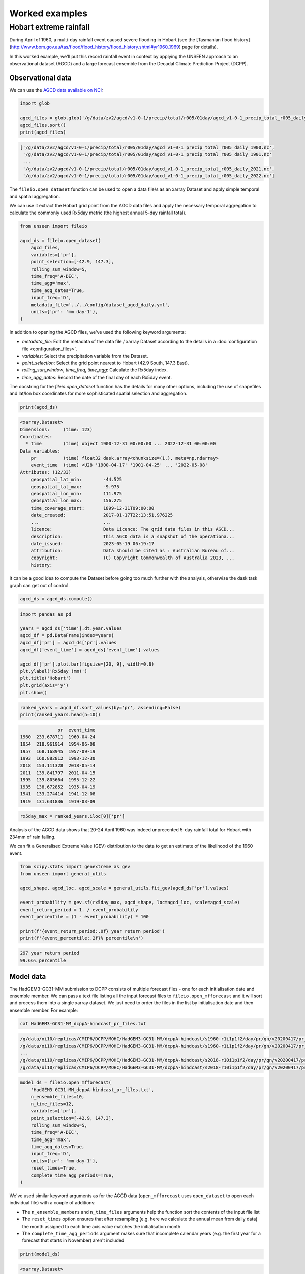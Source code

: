 Worked examples
===============

Hobart extreme rainfall
------------------

During April of 1960,
a multi-day rainfall event caused severe flooding in Hobart
(see the [Tasmanian flood history](http://www.bom.gov.au/tas/flood/flood_history/flood_history.shtml#yr1960_1969)
page for details). 

In this worked example,
we'll put this record rainfall event in context by applying the UNSEEN approach to
an observational dataset (AGCD)
and a large forecast ensemble from the Decadal Climate Prediction Project (DCPP).

Observational data
^^^^^^^^^^^^^^^^^^

We can use the `AGCD data available on NCI <https://dx.doi.org/10.25914/6009600786063>`__:

.. code-block:: python

    import glob

    agcd_files = glob.glob('/g/data/zv2/agcd/v1-0-1/precip/total/r005/01day/agcd_v1-0-1_precip_total_r005_daily_*.nc')
    agcd_files.sort()
    print(agcd_files)


.. code-block:: none

    ['/g/data/zv2/agcd/v1-0-1/precip/total/r005/01day/agcd_v1-0-1_precip_total_r005_daily_1900.nc',
     '/g/data/zv2/agcd/v1-0-1/precip/total/r005/01day/agcd_v1-0-1_precip_total_r005_daily_1901.nc'
     ...
     '/g/data/zv2/agcd/v1-0-1/precip/total/r005/01day/agcd_v1-0-1_precip_total_r005_daily_2021.nc',
     '/g/data/zv2/agcd/v1-0-1/precip/total/r005/01day/agcd_v1-0-1_precip_total_r005_daily_2022.nc']


The ``fileio.open_dataset`` function can be used to open a data file/s as an xarray Dataset
and apply simple temporal and spatial aggregation.

We can use it extract the Hobart grid point from the AGCD data files
and apply the necessary temporal aggregation to calculate the commonly used Rx5day metric
(the highest annual 5-day rainfall total). 

.. code-block:: python

    from unseen import fileio

    agcd_ds = fileio.open_dataset(
        agcd_files,
        variables=['pr'],
        point_selection=[-42.9, 147.3],
        rolling_sum_window=5,
        time_freq='A-DEC',
        time_agg='max',
        time_agg_dates=True,
        input_freq='D',
        metadata_file='../../config/dataset_agcd_daily.yml',
        units={'pr': 'mm day-1'},
    )


In addition to opening the AGCD files,
we've used the following keyword arguments:

-  `metadata_file`: Edit the metadata of the data file / xarray Dataset according to the details in a :doc:`configuration file <configuration_files>`.
-  `variables`: Select the precipitation variable from the Dataset.
-  `point_selection`: Select the grid point nearest to Hobart (42.9 South, 147.3 East).
-  `rolling_sun_window`, `time_freq`, `time_agg`: Calculate the Rx5day index.
-  `time_agg_dates`: Record the date of the final day of each Rx5day event.

The docstring for the `fileio.open_dataset` function has the details for many other options,
including the use of shapefiles and lat/lon box coordinates for more sophisticated spatial
selection and aggregation.

.. code-block:: python

    print(agcd_ds)


.. code-block:: none

    <xarray.Dataset>
    Dimensions:     (time: 123)
    Coordinates:
      * time        (time) object 1900-12-31 00:00:00 ... 2022-12-31 00:00:00
    Data variables:
        pr          (time) float32 dask.array<chunksize=(1,), meta=np.ndarray>
        event_time  (time) <U28 '1900-04-17' '1901-04-25' ... '2022-05-08'
    Attributes: (12/33)
        geospatial_lat_min:        -44.525
        geospatial_lat_max:        -9.975
        geospatial_lon_min:        111.975
        geospatial_lon_max:        156.275
        time_coverage_start:       1899-12-31T09:00:00
        date_created:              2017-01-17T22:13:51.976225
        ...                        ...
        licence:                   Data Licence: The grid data files in this AGCD...
        description:               This AGCD data is a snapshot of the operationa...
        date_issued:               2023-05-19 06:19:17
        attribution:               Data should be cited as : Australian Bureau of...
        copyright:                 (C) Copyright Commonwealth of Australia 2023, ...
        history:             


It can be a good idea to compute the Dataset before going too much further with the analysis,
otherwise the dask task graph can get out of control.

.. code-block:: python

   agcd_ds = agcd_ds.compute()


.. code-block:: python

   import pandas as pd

   years = agcd_ds['time'].dt.year.values
   agcd_df = pd.DataFrame(index=years)
   agcd_df['pr'] = agcd_ds['pr'].values
   agcd_df['event_time'] = agcd_ds['event_time'].values

   agcd_df['pr'].plot.bar(figsize=[20, 9], width=0.8)
   plt.ylabel('Rx5day (mm)')
   plt.title('Hobart')
   plt.grid(axis='y')
   plt.show()


.. image:: observational_record.png
   :width: 1000


.. code-block:: python

    ranked_years = agcd_df.sort_values(by='pr', ascending=False)
    print(ranked_years.head(n=10))


.. code-block:: none

                  pr  event_time
    1960  233.678711  1960-04-24
    1954  218.961914  1954-06-08
    1957  168.168945  1957-09-19
    1993  160.882812  1993-12-30
    2018  153.111328  2018-05-14
    2011  139.841797  2011-04-15
    1995  139.805664  1995-12-22
    1935  138.672852  1935-04-19
    1941  133.274414  1941-12-08
    1919  131.631836  1919-03-09


.. code-block:: python

    rx5day_max = ranked_years.iloc[0]['pr']


Analysis of the AGCD data shows that 20-24 April 1960 was indeed unprecented 5-day rainfall
total for Hobart with 234mm of rain falling.

We can fit a Generalised Extreme Value (GEV) distribution to the data
to get an estimate of the likelihood of the 1960 event.

.. code-block:: python

    from scipy.stats import genextreme as gev
    from unseen import general_utils

    agcd_shape, agcd_loc, agcd_scale = general_utils.fit_gev(agcd_ds['pr'].values)
    
    event_probability = gev.sf(rx5day_max, agcd_shape, loc=agcd_loc, scale=agcd_scale)
    event_return_period = 1. / event_probability
    event_percentile = (1 - event_probability) * 100

    print(f'{event_return_period:.0f} year return period')
    print(f'{event_percentile:.2f}% percentile\n')


.. code-block:: none

    297 year return period
    99.66% percentile


Model data
^^^^^^^^^^

The HadGEM3-GC31-MM submission to DCPP consists of multiple forecast files - one for each initialisation date and ensemble member.
We can pass a text file listing all the input forecast files to ``fileio.open_mfforecast``
and it will sort and process them into a single xarray dataset.
We just need to order the files in the list by initialisation date and then ensemble member.
For example:

.. code-block:: none

    cat HadGEM3-GC31-MM_dcppA-hindcast_pr_files.txt


.. code-block:: none    

    /g/data/oi10/replicas/CMIP6/DCPP/MOHC/HadGEM3-GC31-MM/dcppA-hindcast/s1960-r1i1p1f2/day/pr/gn/v20200417/pr_day_HadGEM3-GC31-MM_dcppA-hindcast_s1960-r1i1p1f2_gn_19601101-19601230.nc
    /g/data/oi10/replicas/CMIP6/DCPP/MOHC/HadGEM3-GC31-MM/dcppA-hindcast/s1960-r1i1p1f2/day/pr/gn/v20200417/pr_day_HadGEM3-GC31-MM_dcppA-hindcast_s1960-r1i1p1f2_gn_19610101-19611230.nc
    ...
    /g/data/oi10/replicas/CMIP6/DCPP/MOHC/HadGEM3-GC31-MM/dcppA-hindcast/s2018-r10i1p1f2/day/pr/gn/v20200417/pr_day_HadGEM3-GC31-MM_dcppA-hindcast_s2018-r10i1p1f2_gn_20280101-20281230.nc
    /g/data/oi10/replicas/CMIP6/DCPP/MOHC/HadGEM3-GC31-MM/dcppA-hindcast/s2018-r10i1p1f2/day/pr/gn/v20200417/pr_day_HadGEM3-GC31-MM_dcppA-hindcast_s2018-r10i1p1f2_gn_20290101-20290330.nc


.. code-block:: python

    model_ds = fileio.open_mfforecast(
        'HadGEM3-GC31-MM_dcppA-hindcast_pr_files.txt',
        n_ensemble_files=10,
        n_time_files=12,
        variables=['pr'],
        point_selection=[-42.9, 147.3],
        rolling_sum_window=5,
        time_freq='A-DEC',
        time_agg='max',
        time_agg_dates=True,
        input_freq='D',
        units={'pr': 'mm day-1'},
        reset_times=True,
        complete_time_agg_periods=True,
    )


We've used similar keyword arguments as for the AGCD data
(``open_mfforecast`` uses ``open_dataset`` to open each individual file)
with a couple of additions:

-  The ``n_ensemble_members`` and ``n_time_files`` arguments help the function sort the contents of the input file list 
-  The ``reset_times`` option ensures that after resampling (e.g. here we calculate the annual mean from daily data) the month assigned to each time axis value matches the initialisation month 
-  The ``complete_time_agg_periods`` argument makes sure that incomplete calendar years (e.g. the first year for a forecast that starts in November) aren't included 

.. code-block:: python

   print(model_ds)
   

.. code-block:: none

    <xarray.Dataset>
    Dimensions:    (ensemble: 10, init_date: 59, lead_time: 12)
    Coordinates:
      * ensemble   (ensemble) int64 0 1 2 3 4 5 6 7 8 9
      * init_date  (init_date) object 1960-11-01 00:00:00 ... 2018-11-01 00:00:00
      * lead_time  (lead_time) int64 0 1 2 3 4 5 6 7 8 9 10 11
        time       (lead_time, init_date) object 1960-11-01 12:00:00 ... 2029-11-...
    Data variables:
        pr         (init_date, ensemble, lead_time) float32 nan 41.2 ... 14.04 nan
    Attributes: (12/43)
        Conventions:            CF-1.7 CMIP-6.2
        activity_id:            DCPP
        branch_method:          no parent
        branch_time_in_child:   0.0
        branch_time_in_parent:  0.0
        cmor_version:           3.4.0
        ...                     ...
        table_info:             Creation Date:(13 December 2018) MD5:f0588f7f55b5...
        title:                  HadGEM3-GC31-MM output prepared for CMIP6
        tracking_id:            hdl:21.14100/3163965c-a593-4abd-9b2a-9ee755aef228
        variable_id:            pr
        variable_name:          pr
        variant_label:          r1i1p1f2


If the ``open_mffdataset`` command takes too long to run,
you could also run it at the command line and submit to the job queue.

.. code-block:: none

    $ fileio HadGEM3-GC31-MM_dcppA-hindcast_pr_files.txt Rx5day_HadGEM3-GC31-MM_dcppA-hindcast_s1960-2018_gn_hobart.zarr.zip --n_ensemble_files 10 --variables pr --time_freq A-DEC --time_agg max --input_freq D --point_selection -42.9 147.3 --reset_times --complete_time_agg_periods --units pr=mm day-1 --forecast -v --n_time_files 12


Stability and stationarity testing
^^^^^^^^^^^^^^^^^^^^

Now that we have our Rx5day model data for Hobart,
we need to check whether the dataset is stable (no drift/trend with lead time)
and stationary (no trend with time).

To do this, we can use the ``stability`` module:

.. code-block:: python

    from unseen import stability

    stability.create_plot(
        model_ds['pr'],
        'Rx5day',
        [1960, 1970, 1980, 1990, 2000, 2010],
        outfile='stability.png',
        uncertainty=True,
        return_method='gev',
        units='Rx5day (mm)',
        ylim=(0, 250),
    )


.. image:: stability.png
   :width: 800


In this case, it looks like there isn't any model drift and trend over time.


Independence testing
^^^^^^^^^^^^^^^^^^^^

Next, we want to determine the lead time at which the ensemble members can be considered independent.
To do this, we can test whether the correlation between ensemble members at a given lead time is sufficiently close to zero.
At each lead time, the HadGEM3-GC31-MM submission to DCPP provides 10 (members), 59-year timeseries of annual mean rainfall
(spanning, e.g., 1961-2019 at 1-year lead, or 1965–2021 at 5-year lead).
We define our test statistic, $\rho_t$,
for each lead time as the mean Spearman correlation in time between all combinations of the 10 ensemble members
(of which there are 45: member 1 with 2, member 1 with 3 etc).
Significance of $\rho_t$ is estimated using a permutation test,
whereby 10,000 sets of 10 times 59 points are randomly drawn from the complete model dataset
to produce 10,000 estimates of the mean Spearman correlation.
Because these estimates are constructed from randomly drawn data,
they represent the distribution of mean correlation values for uncorrelated data (i.e., the null distribution).
Ensemble members are considered to be dependent (i.e., the null hypothesis of independence is rejected)
at a given lead time if $\rho_t$ falls outside of the 95\% confidence interval calculated from the randomly sampled distribution.

To perform this test, we can use the ``independence`` module:

.. code-block:: python

   from unseen import independence

   mean_correlations, null_correlation_bounds = independence.run_tests(model_ds['pr'])      
   independence.create_plot(
       mean_correlations,
       null_correlation_bounds,
       'independence.png'
   )


.. image:: independence.png
   :width: 450


Consistent with the stability analysis,
it's clear that all lead times are independent.

.. code-block:: python

    model_da_indep = model_ds['pr'].where(model_ds['lead_time'] > 0)
    model_da_indep.dropna('lead_time')


Bias correction
^^^^^^^^^^^^^^^

The final step in the model evaluation is to assess fidelity -
how well the model simulates the metric of interest (see below).
If the model fails the fidelity test/s,
it is common to bias correct the data
and then re-test to see whether it might be appropriate to use
bias corrected data for the likelihood analysis.
The most common bias correction method used in the UNSEEN literature to overcome model bias
in extreme precipitation is simple multiplicative mean scaling
(additive mean scaling tends to be used for temperature metrics),
whereby the model data is multiplied by the ratio of the average observed and modeled values.

To do this, we can use the ``bias_correction`` module:

.. code-block:: python

    from unseen import bias_correction

    correction_method = 'multiplicative'

    bias = bias_correction.get_bias(
        model_da_indep,
        agcd_ds['pr'],
        correction_method,
        time_rounding='A',
        time_period=['1961-01-01', '2018-12-31']
    )

    model_da_bc = bias_correction.remove_bias(model_da_indep, bias, correction_method)


We can plot both the raw and bias corrected model data against the observed
to see the effect of the bias correction.

.. code-block:: python

    import matplotlib.pyplot as plt

    model_da_indep.plot.hist(bins=50, density=True, alpha=0.7, facecolor='tab:blue')
    model_raw_shape, model_raw_loc, model_raw_scale = general_utils.fit_gev(model_da_indep.values, generate_estimates=True)
    model_raw_pdf = gev.pdf(xvals, model_raw_shape, model_raw_loc, model_raw_scale)
    plt.plot(xvals, model_raw_pdf, color='tab:blue', linewidth=4.0, label='model')

    model_da_bc.plot.hist(bins=50, density=True, alpha=0.7, facecolor='tab:orange')
    model_bc_shape, model_bc_loc, model_bc_scale = general_utils.fit_gev(model_da_bc.values, generate_estimates=True)
    model_bc_pdf = gev.pdf(xvals, model_bc_shape, model_bc_loc, model_bc_scale)
    plt.plot(xvals, model_bc_pdf, color='tab:orange', linewidth=4.0, label='model (corrected)')

    agcd_ds['pr'].plot.hist(ax=ax, bins=50, density=True, facecolor='tab:gray', alpha=0.7)
    plt.plot(xvals, agcd_pdf, color='tab:gray', linewidth=4.0, label='observations')

    plt.xlabel('Rx5day (mm)')
    plt.ylabel('probability')
    plt.title('Hobart')
    plt.xlim(0, 250)
    plt.legend()
    plt.grid()
    plt.show()


.. image:: distribution.png
   :width: 700


Fidelity testing
^^^^^^^^^^^^^^^

The most common fidelity test used in the UNSEEN literature is the so-called bootstrap or moments test,
whereby the model data is bootstrapped into a large number of (e.g. 1,000) series of equal length to the observed timeseries
and the empirical moments of each series (mean, standard deviation, skewness and kurtosis) are calculated.
If the moments of the observed timeseries fall within the 95% confidence intervals for the statistics derived from the bootstrapped series,
the model is considered to have passed the test.
In addition to these four basic empirical moments, some authors also calculate the shape, location and scale parameters
from a Generalised Extreme Value (GEV) distribution fit (using maximum likelihood estimation of the distribution parameters) to the data.

To perform the moments test, we can use the ``moments`` module:

.. code-block:: python

    from unseen import moments

    moments.create_plot(
        model_da_indep,
        agcd_ds['pr'],
        da_bc_fcst=model_da_bc,
    )


.. image:: moments.png
   :width: 700


In order to avoid issues associated with multiple testing,
other authors prefer a single test score comparing the modeled and observed data.
The Kolmogorov–Smirnov test and Anderson-Darling test have been used to assess
how likely it is that the observed and model samples were drawn from the same (but unknown) probability distribution.
A test p-value of greater than 0.05 is typically taken to indicate that the null hypothesis
(that the two samples are from the same population) cannot be rejected,
meaning the model data is sufficiently similar to observations to be used in likelihood analysis.

To perform these similarity tests for both the raw and bias corrected model data,
we can use the ``similarity`` module:

.. code-block:: python

    from unseen import similarity

    similarity_ds = similarity.similarity_tests(model_da_indep, agcd_ds, 'pr')
    print('KS score:', similarity_ds['ks_statistic'].values)
    print('KS p-value:', similarity_ds['ks_pval'].values)
    print('AD score:', similarity_ds['ad_statistic'].values)
    print('AD p-value:', similarity_ds['ad_pval'].values)


.. code-block:: none

    KS score: 0.6598098
    KS p-value: 0.0
    AD score: 235.39091
    AD p-value: 0.001


.. code-block:: python

    similarity_bc_ds = similarity.similarity_tests(model_da_bc, agcd_ds, 'pr')
    print('KS score:', similarity_bc_ds['ks_statistic'].values)
    print('KS p-value:', similarity_bc_ds['ks_pval'].values)
    print('AD score:', similarity_bc_ds['ad_statistic'].values)
    print('AD p-value:', similarity_bc_ds['ad_pval'].values)


.. code-block:: none

    KS score: 0.0795494
    KS p-value: 0.40908137
    AD score: -0.29753023
    AD p-value: 0.25


The raw model data fails both tests (p-value < 0.05),
whereas the bias corrected data passes both (p-value > 0.05).


Results
^^^^^^^

Once we've got to the point where our data is procesed
and we are satisified that the observational and (independent, bias corrected) model data
have similar enough statistical distributions,
the unseen software has a number of functions to help to express our unpreecedented event
in the context of our large ensemble.

Once we've stacked our model data so it's one dimensional,

.. code-block:: python

   model_da_bc_stacked = model_da_bc.dropna('lead_time').stack({'sample': ['ensemble', 'init_date', 'lead_time']})
   print(model_da_indep_stacked)


.. code-block:: none

    <xarray.DataArray 'pr' (sample: 5900)>
    array([ 84.050224,  81.98476 ,  46.54293 , ...,  68.81363 , 129.38924 ,
            28.640915], dtype=float32)
    Coordinates:
        time       (sample) object 1961-11-01 12:00:00 ... 2028-11-01 12:00:00
      * sample     (sample) object MultiIndex
      * ensemble   (sample) int64 0 0 0 0 0 0 0 0 0 0 0 0 ... 9 9 9 9 9 9 9 9 9 9 9
      * init_date  (sample) object 1960-11-01 00:00:00 ... 2018-11-01 00:00:00
      * lead_time  (sample) int64 1 2 3 4 5 6 7 8 9 10 1 ... 10 1 2 3 4 5 6 7 8 9 10
    Attributes:
        standard_name:           lwe_precipitation_rate
        units:                   mm d-1
        bias_correction_method:  multiplicative
        bias_correction_period:  1970-01-01-2018-12-30
 

.. code-block:: python

    fig = plt.figure(figsize=[6, 4])
    ax = fig.add_subplot()
    general_utils.plot_gev_return_curve(
        ax,
        model_da_bc_stacked,
        rx5day_max,
        n_bootstraps=1000,
        direction="exceedance",
        ylabel='Rx5day (mm)',
        ylim=(0, 400),
    )
    plt.show()


.. code-block:: none

    220 year return period
    95% CI: 177-280 years


.. image:: return_curve.png
   :width: 700

